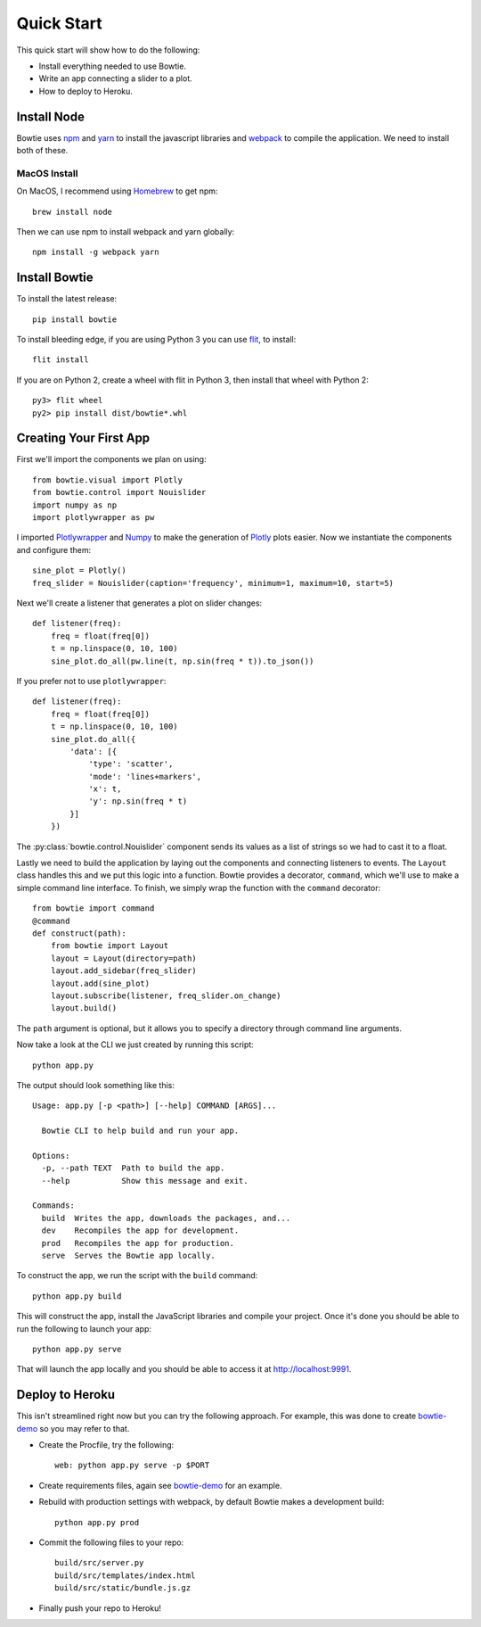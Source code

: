 .. Bowtie documentation master file, created by
   sphinx-quickstart on Fri Aug 19 23:07:25 2016.
   You can adapt this file completely to your liking, but it should at least
   contain the root `toctree` directive.

Quick Start
===========

This quick start will show how to do the following:

* Install everything needed to use Bowtie.
* Write an app connecting a slider to a plot.
* How to deploy to Heroku.


Install Node
------------

Bowtie uses `npm <https://www.npmjs.com/>`_ and
`yarn <https://yarnpkg.com/>`_ to install the javascript libraries
and `webpack <https://webpack.js.org/>`_ to compile the application.
We need to install both of these.

MacOS Install
^^^^^^^^^^^^^

On MacOS, I recommend using `Homebrew <http://brew.sh/>`_ to get npm::

    brew install node

Then we can use npm to install webpack and yarn globally::

    npm install -g webpack yarn

Install Bowtie
--------------

To install the latest release::

    pip install bowtie

To install bleeding edge, if you are using Python 3 you can use `flit <http://flit.readthedocs.io/en/latest/index.html>`_,  to install::

    flit install

If you are on Python 2, create a wheel with flit in Python 3, then
install that wheel with Python 2::

    py3> flit wheel
    py2> pip install dist/bowtie*.whl

Creating Your First App
-----------------------

First we'll import the components we plan on using::

    from bowtie.visual import Plotly
    from bowtie.control import Nouislider
    import numpy as np
    import plotlywrapper as pw

I imported `Plotlywrapper <https://github.com/jwkvam/plotlywrapper>`_ and `Numpy <http://www.numpy.org/>`_
to make the generation of `Plotly <https://plot.ly/>`_ plots easier.
Now we instantiate the components and configure them::

    sine_plot = Plotly()
    freq_slider = Nouislider(caption='frequency', minimum=1, maximum=10, start=5)

Next we'll create a listener that generates a plot on slider changes::

    def listener(freq):
        freq = float(freq[0])
        t = np.linspace(0, 10, 100)
        sine_plot.do_all(pw.line(t, np.sin(freq * t)).to_json())

If you prefer not to use ``plotlywrapper``::

    def listener(freq):
        freq = float(freq[0])
        t = np.linspace(0, 10, 100)
        sine_plot.do_all({
            'data': [{
                'type': 'scatter',
                'mode': 'lines+markers',
                'x': t,
                'y': np.sin(freq * t)
            }]
        })

The :py:class:`bowtie.control.Nouislider` component sends its values as a list of strings so we had to cast it to a float.

Lastly we need to build the application by laying out the components and connecting listeners to events.
The ``Layout`` class handles this and we put this logic into a function.
Bowtie provides a decorator, ``command``, which we'll use to make a simple command line interface.
To finish, we simply wrap the function with the ``command`` decorator::

    from bowtie import command
    @command
    def construct(path):
        from bowtie import Layout
        layout = Layout(directory=path)
        layout.add_sidebar(freq_slider)
        layout.add(sine_plot)
        layout.subscribe(listener, freq_slider.on_change)
        layout.build()

The ``path`` argument is optional, but it allows you to specify a directory through command line arguments.

Now take a look at the CLI we just created by running this script::

    python app.py

The output should look something like this::

    Usage: app.py [-p <path>] [--help] COMMAND [ARGS]...

      Bowtie CLI to help build and run your app.

    Options:
      -p, --path TEXT  Path to build the app.
      --help           Show this message and exit.

    Commands:
      build  Writes the app, downloads the packages, and...
      dev    Recompiles the app for development.
      prod   Recompiles the app for production.
      serve  Serves the Bowtie app locally.

To construct the app, we run the script with the ``build`` command::

    python app.py build

This will construct the app, install the JavaScript libraries and compile your project.
Once it's done you should be able to run the following to launch your app::

    python app.py serve

That will launch the app locally and you should be able to access it at http://localhost:9991.

Deploy to Heroku
----------------

This isn't streamlined right now but you can try the following approach.
For example, this was done to create `bowtie-demo <https://github.com/jwkvam/bowtie-demo/>`_ so you may refer to that.

* Create the Procfile, try the following::

    web: python app.py serve -p $PORT

* Create requirements files, again see `bowtie-demo <https://github.com/jwkvam/bowtie-demo/>`_ for an example.
* Rebuild with production settings with webpack, by default Bowtie makes a development build::

    python app.py prod

* Commit the following files to your repo::

    build/src/server.py
    build/src/templates/index.html
    build/src/static/bundle.js.gz

* Finally push your repo to Heroku!
